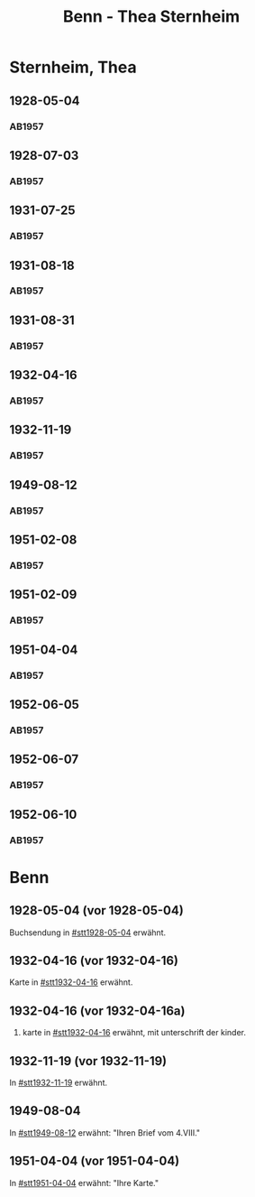 #+STARTUP: content
#+STARTUP: showall
# +STARTUP: showeverything
#+TITLE: Benn - Thea Sternheim

* Sternheim, Thea
:PROPERTIES:
:EMPF:     1
:FROM: Benn
:TO: Sternheim, Thea
:GEB:      
:TOD:      
:END:
** 1928-05-04
   :PROPERTIES:
   :CUSTOM_ID: stt1928-05-04
   :TRAD:     
   :END:
*** AB1957
:PROPERTIES:
:S: 27
:S_KOM: 343-44
:END:
** 1928-07-03
   :PROPERTIES:
   :CUSTOM_ID: stt1928-07-03
   :TRAD:     
   :END:
*** AB1957
:PROPERTIES:
:S: 28
:S_KOM: 344
:END:
** 1931-07-25
   :PROPERTIES:
   :CUSTOM_ID: stt1931-07-25
   :TRAD:     
   :END:
*** AB1957
:PROPERTIES:
:S: 46
:S_KOM:
:END:
** 1931-08-18
   :PROPERTIES:
   :CUSTOM_ID: stt1931-08-18
   :TRAD:     
   :END:
*** AB1957
:PROPERTIES:
:S: 47
:S_KOM:
:END:
** 1931-08-31
   :PROPERTIES:
   :CUSTOM_ID: stt1931-08-31
   :TRAD:     
   :END:
*** AB1957
:PROPERTIES:
:S: 49
:S_KOM:
:END:
** 1932-04-16
   :PROPERTIES:
   :CUSTOM_ID: stt1932-04-16
   :TRAD:     
   :END:
*** AB1957
:PROPERTIES:
:S: 51-53
:S_KOM: 346
:END:
** 1932-11-19
   :PROPERTIES:
   :CUSTOM_ID: stt1932-11-19
   :TRAD:     
   :END:
*** AB1957
:PROPERTIES:
:S: 53-54
:S_KOM: 346
:END:
** 1949-08-12
   :PROPERTIES:
   :CUSTOM_ID: stt1949-08-12
   :TRAD:     
   :END:
*** AB1957
:PROPERTIES:
:S: 167-73
:S_KOM: 364-65
:END:
** 1951-02-08
   :PROPERTIES:
   :CUSTOM_ID: stt1951-02-08
   :TRAD:
   :ORT: Berlin
   :END:
*** AB1957
:PROPERTIES:
:S: 205-06
:S_KOM: 371-72
:END:
** 1951-02-09
   :PROPERTIES:
   :CUSTOM_ID: stt1951-02-09
   :TRAD:
   :ORT: Berlin
   :END:
*** AB1957
:PROPERTIES:
:S: 206
:S_KOM:
:END:
** 1951-04-04
   :PROPERTIES:
   :CUSTOM_ID: stt1951-04-04
   :TRAD:
   :ORT: Berlin
   :END:
*** AB1957
:PROPERTIES:
:S: 210
:S_KOM: 372
:END:
** 1952-06-05
   :PROPERTIES:
   :CUSTOM_ID: stt1952-06-05
   :TRAD:
   :ORT: [Berlin]
   :END:
*** AB1957
:PROPERTIES:
:S: 234-35
:S_KOM: 
:END:
** 1952-06-07
   :PROPERTIES:
   :CUSTOM_ID: stt1952-06-07
   :TRAD:
   :ORT: 
   :END:
*** AB1957
:PROPERTIES:
:S: 235
:S_KOM: 376
:END:
** 1952-06-10
   :PROPERTIES:
   :CUSTOM_ID: stt1952-06-10
   :TRAD:
   :ORT: 
   :END:
*** AB1957
:PROPERTIES:
:S: 236
:S_KOM:
:END:
* Benn
:PROPERTIES:
:TO: Benn
:FROM: Sternheim, Thea
:END:
** 1928-05-04 (vor 1928-05-04)
   :PROPERTIES:
   :TRAD:     
   :END:
Buchsendung in [[#stt1928-05-04]] erwähnt.
** 1932-04-16 (vor 1932-04-16)
   :PROPERTIES:
   :TRAD:     
   :END:
Karte in [[#stt1932-04-16]] erwähnt.
** 1932-04-16 (vor 1932-04-16a)
   :PROPERTIES:
   :TRAD:     
   :END:
2. karte in [[#stt1932-04-16]] erwähnt, mit unterschrift der kinder.
** 1932-11-19 (vor 1932-11-19)
   :PROPERTIES:
   :TRAD:     
   :END:
In [[#stt1932-11-19]] erwähnt.
** 1949-08-04
   :PROPERTIES:
   :TRAD:     
   :END:
In [[#stt1949-08-12]] erwähnt: "Ihren Brief vom 4.VIII."
** 1951-04-04 (vor 1951-04-04)
   :PROPERTIES:
   :TRAD:     
   :END:
In [[#stt1951-04-04]] erwähnt: "Ihre Karte."
